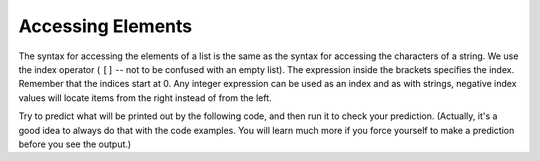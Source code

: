 ..  Copyright (C)  Brad Miller, David Ranum, Jeffrey Elkner, Peter Wentworth, Allen B. Downey, Chris
    Meyers, and Dario Mitchell.  Permission is granted to copy, distribute
    and/or modify this document under the terms of the GNU Free Documentation
    License, Version 1.3 or any later version published by the Free Software
    Foundation; with Invariant Sections being Forward, Prefaces, and
    Contributor List, no Front-Cover Texts, and no Back-Cover Texts.  A copy of
    the license is included in the section entitled "GNU Free Documentation
    License".

Accessing Elements
------------------

The syntax for accessing the elements of a list is the same as the syntax for
accessing the characters of a string.  We use the index operator ( ``[]`` -- not to
be confused with an empty list). The expression inside the brackets specifies
the index. Remember that the indices start at 0.  Any integer expression can be used
as an index and as with strings, negative index values will locate items from the right instead
of from the left.

Try to predict what will be printed out by the following code, and then run it to check your
prediction. (Actually, it's a good idea to always do that with the code examples. You 
will learn much more if you force yourself to make a prediction before you see the output.)

.. activecode:: chp09_02
    
    numbers = [17, 123, 87, 34, 66, 8398, 44]
    print(numbers[2])
    print(numbers[9-8])
    print(numbers[-2])
    print(numbers[len(numbers)-1])
    

